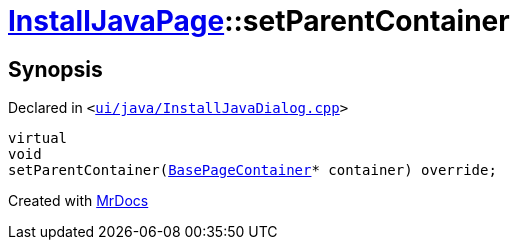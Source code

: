 [#InstallJavaPage-setParentContainer]
= xref:InstallJavaPage.adoc[InstallJavaPage]::setParentContainer
:relfileprefix: ../
:mrdocs:


== Synopsis

Declared in `&lt;https://github.com/PrismLauncher/PrismLauncher/blob/develop/ui/java/InstallJavaDialog.cpp#L115[ui&sol;java&sol;InstallJavaDialog&period;cpp]&gt;`

[source,cpp,subs="verbatim,replacements,macros,-callouts"]
----
virtual
void
setParentContainer(xref:BasePageContainer.adoc[BasePageContainer]* container) override;
----



[.small]#Created with https://www.mrdocs.com[MrDocs]#
